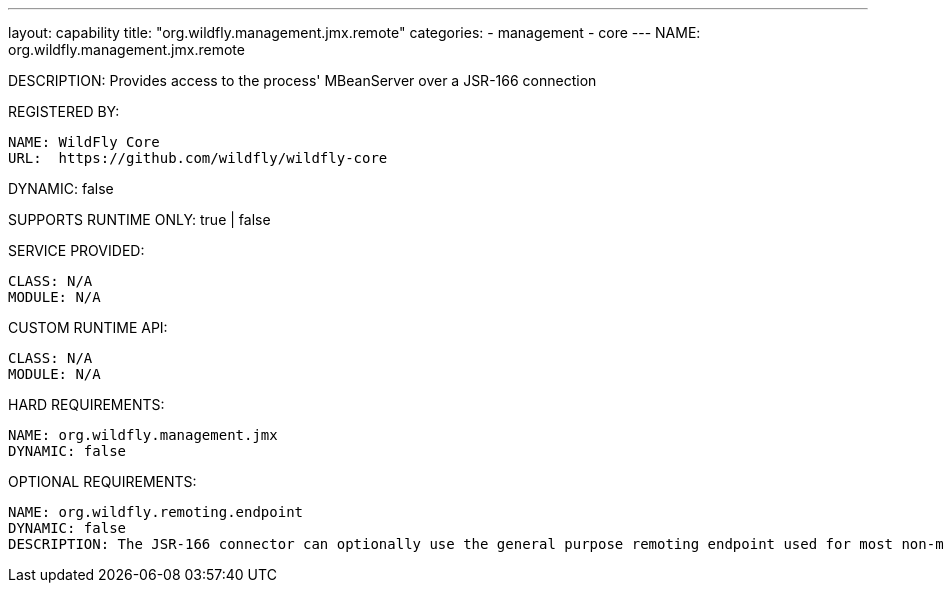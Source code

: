 ---
layout: capability
title:  "org.wildfly.management.jmx.remote"
categories:
  - management
  - core
---
NAME: org.wildfly.management.jmx.remote

DESCRIPTION: Provides access to the process' MBeanServer over a JSR-166 connection

REGISTERED BY:

  NAME: WildFly Core
  URL:  https://github.com/wildfly/wildfly-core

DYNAMIC: false

SUPPORTS RUNTIME ONLY: true | false

SERVICE PROVIDED:

  CLASS: N/A
  MODULE: N/A

CUSTOM RUNTIME API:

  CLASS: N/A
  MODULE: N/A

HARD REQUIREMENTS:

  NAME: org.wildfly.management.jmx
  DYNAMIC: false

OPTIONAL REQUIREMENTS:

  NAME: org.wildfly.remoting.endpoint
  DYNAMIC: false
  DESCRIPTION: The JSR-166 connector can optionally use the general purpose remoting endpoint used for most non-management remoting needs